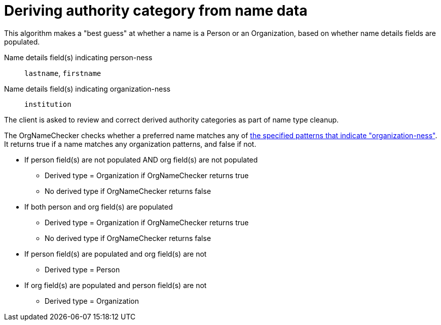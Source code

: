 :toc:
:toc-placement!:
:toclevels: 4

ifdef::env-github[]
:tip-caption: :bulb:
:note-caption: :information_source:
:important-caption: :heavy_exclamation_mark:
:caution-caption: :fire:
:warning-caption: :warning:
:imagesdir: https://raw.githubusercontent.com/lyrasis/kiba-tms/main/doc/img
endif::[]

= Deriving authority category from name data

This algorithm makes a "best guess" at whether a name is a Person or an Organization, based on whether name details fields are populated. 

Name details field(s) indicating person-ness:: `lastname`, `firstname`
Name details field(s) indicating organization-ness:: `institution`

The client is asked to review and correct derived authority categories as part of name type cleanup.


The OrgNameChecker checks whether a preferred name matches any of https://github.com/lyrasis/kiba-tms/blob/main/lib/kiba/tms/services/names/org_name_checker.rb[the specified patterns that indicate "organization-ness"]. It returns true if a name matches any organization patterns, and false if not.

* If person field(s) are not populated AND org field(s) are not populated
** Derived type = Organization if OrgNameChecker returns true
** No derived type if OrgNameChecker returns false
* If both person and org field(s) are populated
** Derived type = Organization if OrgNameChecker returns true
** No derived type if OrgNameChecker returns false
* If person field(s) are populated and org field(s) are not
** Derived type = Person
* If org field(s) are populated and person field(s) are not
** Derived type = Organization

